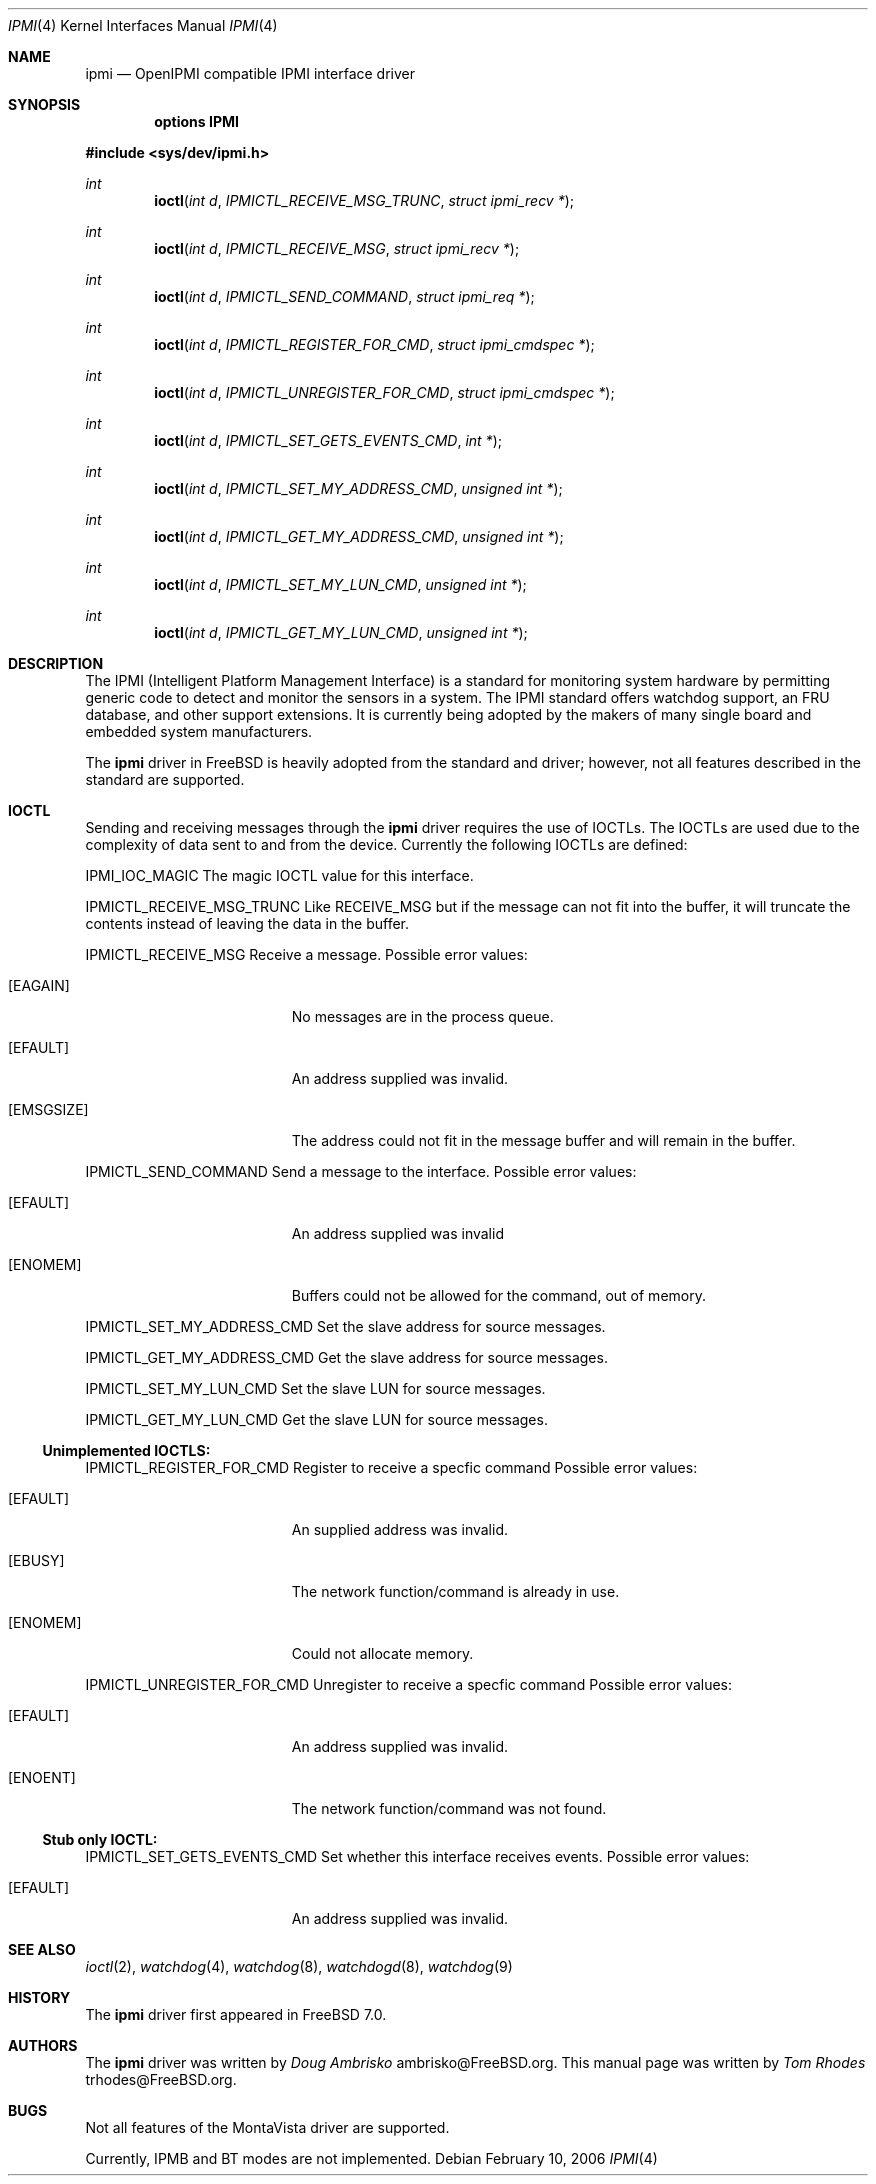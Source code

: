 .\"
.\" Copyright (c) 2006 Tom Rhodes
.\" All rights reserved.
.\"
.\" Redistribution and use in source and binary forms, with or without
.\" modification, are permitted provided that the following conditions
.\" are met:
.\" 1. Redistributions of source code must retain the above copyright
.\"    notice, this list of conditions and the following disclaimer.
.\" 2. Redistributions in binary form must reproduce the above copyright
.\"    notice, this list of conditions and the following disclaimer in the
.\"    documentation and/or other materials provided with the distribution.
.\"
.\" THIS SOFTWARE IS PROVIDED BY THE AUTHOR AND CONTRIBUTORS ``AS IS'' AND
.\" ANY EXPRESS OR IMPLIED WARRANTIES, INCLUDING, BUT NOT LIMITED TO, THE
.\" IMPLIED WARRANTIES OF MERCHANTABILITY AND FITNESS FOR A PARTICULAR PURPOSE
.\" ARE DISCLAIMED.  IN NO EVENT SHALL THE AUTHOR OR CONTRIBUTORS BE LIABLE
.\" FOR ANY DIRECT, INDIRECT, INCIDENTAL, SPECIAL, EXEMPLARY, OR CONSEQUENTIAL
.\" DAMAGES (INCLUDING, BUT NOT LIMITED TO, PROCUREMENT OF SUBSTITUTE GOODS
.\" OR SERVICES; LOSS OF USE, DATA, OR PROFITS; OR BUSINESS INTERRUPTION)
.\" HOWEVER CAUSED AND ON ANY THEORY OF LIABILITY, WHETHER IN CONTRACT, STRICT
.\" LIABILITY, OR TORT (INCLUDING NEGLIGENCE OR OTHERWISE) ARISING IN ANY WAY
.\" OUT OF THE USE OF THIS SOFTWARE, EVEN IF ADVISED OF THE POSSIBILITY OF
.\" SUCH DAMAGE.
.\"
.\" $FreeBSD$
.\"
.Dd February 10, 2006
.Dt IPMI 4
.Os
.Sh NAME
.Nm ipmi
.Nd "OpenIPMI compatible IPMI interface driver"
.Sh SYNOPSIS
.Cd "options IPMI"
.Pp
.In sys/dev/ipmi.h
.Ft int
.Fn ioctl "int d" "IPMICTL_RECEIVE_MSG_TRUNC" "struct ipmi_recv *"
.Ft int
.Fn ioctl "int d" "IPMICTL_RECEIVE_MSG" "struct ipmi_recv *"
.Ft int
.Fn ioctl "int d" "IPMICTL_SEND_COMMAND" "struct ipmi_req *"
.Ft int
.Fn ioctl "int d" "IPMICTL_REGISTER_FOR_CMD" "struct ipmi_cmdspec *"
.Ft int
.Fn ioctl "int d" "IPMICTL_UNREGISTER_FOR_CMD" "struct ipmi_cmdspec *"
.Ft int
.Fn ioctl "int d" "IPMICTL_SET_GETS_EVENTS_CMD" "int *"
.Ft int
.Fn ioctl "int d" "IPMICTL_SET_MY_ADDRESS_CMD" "unsigned int *"
.Ft int
.Fn ioctl "int d" "IPMICTL_GET_MY_ADDRESS_CMD" "unsigned int *"
.Ft int
.Fn ioctl "int d" "IPMICTL_SET_MY_LUN_CMD" "unsigned int *"
.Ft int
.Fn ioctl "int d" "IPMICTL_GET_MY_LUN_CMD" "unsigned int *"
.Sh DESCRIPTION
The
.Tn IPMI
(Intelligent Platform Management Interface) is a standard for
monitoring system hardware by permitting generic code to detect
and monitor the sensors in a system.
The
.Tn IPMI
standard offers watchdog support, an FRU database, and other
support extensions.
It is currently being adopted by the makers of many
single board and embedded system manufacturers.
.Pp
The
.Nm
driver in
.Fx
is heavily adopted from the standard and
.Lx
driver; however, not all features described in the
standard are supported.
.Sh IOCTL
Sending and receiving messages through the
.Nm
driver requires the use of IOCTLs.
The IOCTLs are used due to the complexity of
data sent to and from the device.
Currently the following IOCTLs are defined:
.Pp
.Dv IPMI_IOC_MAGIC
The magic IOCTL value for this interface.
.Pp
.Dv IPMICTL_RECEIVE_MSG_TRUNC
Like
.Dv RECEIVE_MSG
but if the message can not fit into the buffer, it
will truncate the contents instead of leaving the data
in the buffer.
.Pp
.Dv IPMICTL_RECEIVE_MSG
Receive a message.
Possible error values:
.Bl -tag -width Er
.It Bq Er EAGAIN
No messages are in the process queue.
.It Bq Er EFAULT
An address supplied was invalid.
.It Bq Er EMSGSIZE
The address could not fit in the message buffer and
will remain in the buffer.
.El
.Pp
.Dv IPMICTL_SEND_COMMAND
Send a message to the interface.
Possible error values:
.Bl -tag -width Er
.It Bq Er EFAULT
An address supplied was invalid
.It Bq Er ENOMEM
Buffers could not be allowed for the command, out of memory.
.El
.Pp
.Dv IPMICTL_SET_MY_ADDRESS_CMD
Set the slave address for source messages.
.Pp
.Dv IPMICTL_GET_MY_ADDRESS_CMD
Get the slave address for source messages.
.Pp
.Dv IPMICTL_SET_MY_LUN_CMD
Set the slave LUN for source messages.
.Pp
.Dv IPMICTL_GET_MY_LUN_CMD
Get the slave LUN for source messages.
.Pp
.Ss Unimplemented IOCTLS:
.Pp
.Dv IPMICTL_REGISTER_FOR_CMD
Register to receive a specfic command
Possible error values:
.Bl -tag -width Er
.It Bq Er EFAULT
An supplied address was invalid.
.It Bq Er EBUSY
The network function/command is already in use.
.It Bq Er ENOMEM
Could not allocate memory.
.El
.Pp
.Dv IPMICTL_UNREGISTER_FOR_CMD
Unregister to receive a specfic command
Possible error values:
.Bl -tag -width Er
.It Bq Er EFAULT
An address supplied was invalid.
.It Bq Er ENOENT
The network function/command was not found.
.El
.Pp
.Ss Stub only IOCTL:
.Pp
.Dv IPMICTL_SET_GETS_EVENTS_CMD
Set whether this interface receives events.
Possible error values:
.Bl -tag -width Er
.It Bq Er EFAULT
An address supplied was invalid.
.El
.Pp
.Sh SEE ALSO
.Xr ioctl 2 ,
.Xr watchdog 4 ,
.Xr watchdog 8 ,
.Xr watchdogd 8 ,
.Xr watchdog 9
.Sh HISTORY
The
.Nm
driver first appeared in
.Fx 7.0 .
.Sh AUTHORS
The
.Nm
driver was written by
.Ar Doug Ambrisko An ambrisko@FreeBSD.org .
This manual page was written by
.Ar Tom Rhodes An trhodes@FreeBSD.org .
.Sh BUGS
Not all features of the MontaVista driver are supported.
.Pp
Currently, IPMB and BT modes are not implemented.
